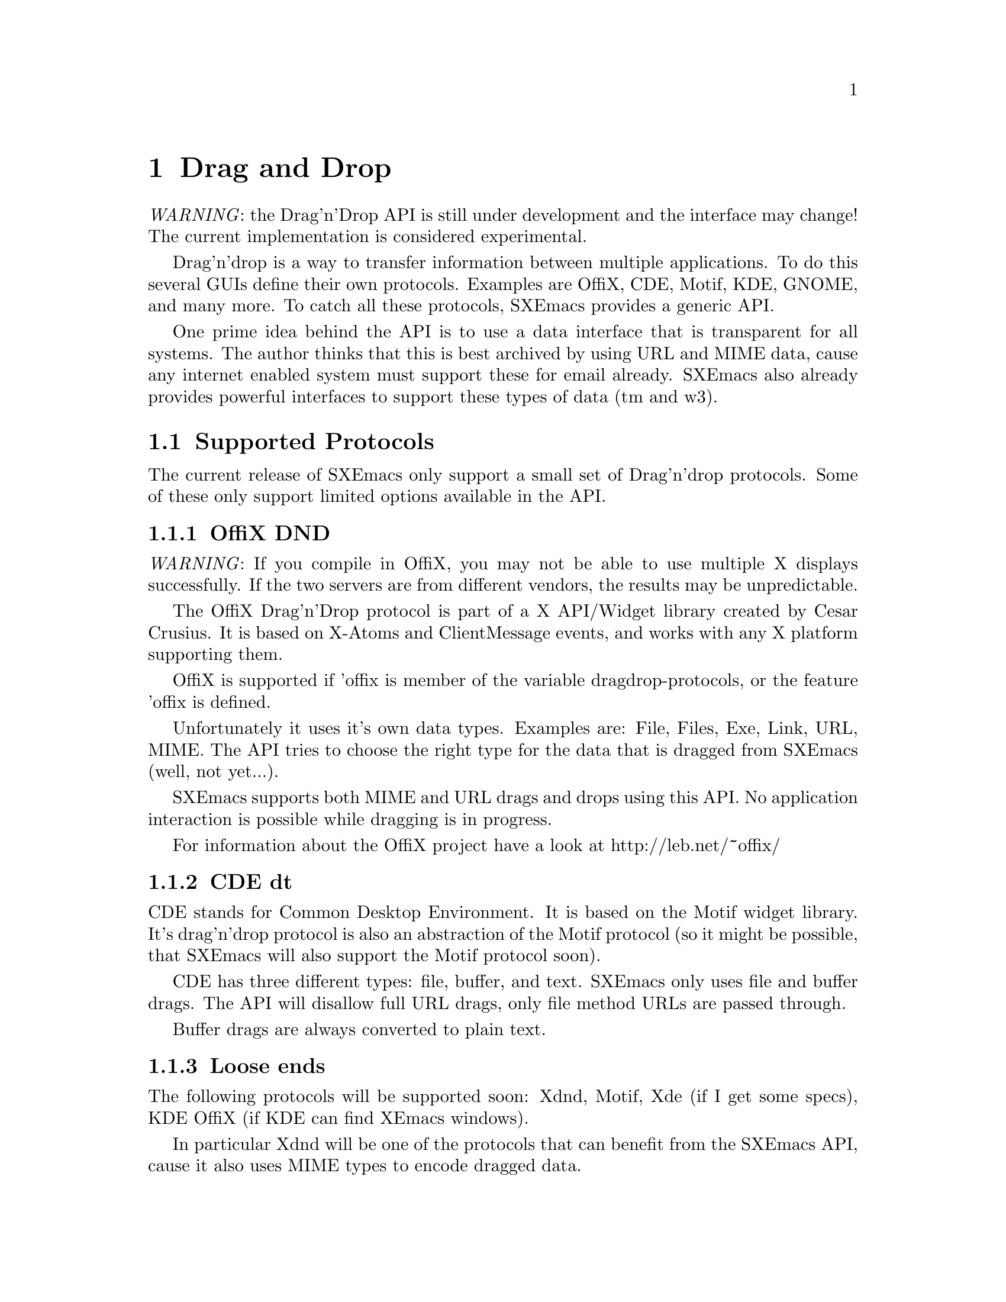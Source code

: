 @c -*-texinfo-*-
@c This is part of the SXEmacs Lisp Reference Manual.
@c Copyright (C) 1998 Oliver Graf <ograf@fga.de>
@c Original reference is (c) 1990, 1991, 1992, 1993, 1994 Free Software Foundation, Inc.
@c Copyright (C) 2005 Sebastian Freundt <hroptatyr@sxemacs.org>
@c See the file lispref.texi for copying conditions.
@setfilename ../../info/dragndrop.texi

@node Drag and Drop, Modes, Scrollbars, Top
@chapter Drag and Drop
@cindex drag and drop

@emph{WARNING}: the Drag'n'Drop API is still under development and the
interface may change! The current implementation is considered experimental.

  Drag'n'drop is a way to transfer information between multiple applications.
To do this several GUIs define their own protocols. Examples are OffiX, CDE,
Motif, KDE, GNOME, and many more. To catch all these protocols,
SXEmacs provides a generic API.

One prime idea behind the API is to use a data interface that is
transparent for all systems. The author thinks that this is best
archived by using URL and MIME data, cause any internet enabled system
must support these for email already. SXEmacs also already provides
powerful interfaces to support these types of data (tm and w3).

@menu
* Supported Protocols:: Which low-level protocols are supported.
* Drop Interface::      How SXEmacs handles a drop from another application.
* Drag Interface::      Calls to initiate a drag from SXEmacs.
@end menu


@node Supported Protocols
@section Supported Protocols

The current release of SXEmacs only support a small set of Drag'n'drop
protocols. Some of these only support limited options available in the API.

@menu
* OffiX DND::           A generic X based protocol.
* CDE dt::              Common Desktop Environment used on suns.
* Loose ends::          The other protocols.
@end menu


@node OffiX DND
@subsection OffiX DND
@cindex OffiX DND

@emph{WARNING}: If you compile in OffiX, you may not be able to use
multiple X displays successfully.  If the two servers are from
different vendors, the results may be unpredictable.

The OffiX Drag'n'Drop protocol is part of a X API/Widget library created by
Cesar Crusius. It is based on X-Atoms and ClientMessage events, and works with
any X platform supporting them.

OffiX is supported if 'offix is member of the variable dragdrop-protocols, or
the feature 'offix is defined.

Unfortunately it uses it's own data types. Examples are: File, Files,
Exe, Link, URL, MIME. The API tries to choose the right type for the data that
is dragged from SXEmacs (well, not yet...).

SXEmacs supports both MIME and URL drags and drops using this API. No application
interaction is possible while dragging is in progress.

For information about the OffiX project have a look at http://leb.net/~offix/


@node CDE dt
@subsection CDE dt
@cindex CDE dt

CDE stands for Common Desktop Environment. It is based on the Motif
widget library. It's drag'n'drop protocol is also an abstraction of the
Motif protocol (so it might be possible, that SXEmacs will also support
the Motif protocol soon).

CDE has three different types: file, buffer, and text. SXEmacs only uses
file and buffer drags. The API will disallow full URL drags, only file
method URLs are passed through.

Buffer drags are always converted to plain text.


@node Loose ends
@subsection Loose ends

The following protocols will be supported soon: Xdnd, Motif, Xde (if I
get some specs), KDE OffiX (if KDE can find XEmacs windows).

In particular Xdnd will be one of the protocols that can benefit from
the SXEmacs API, cause it also uses MIME types to encode dragged data.


@node Drop Interface
@section Drop Interface
@cindex drop
@cindex Drop API

For each activated low-level protocol, an internal routine will catch
incoming drops and convert them to a dragdrop-drop type
misc-user-event.

This misc-user-event has its function argument set to
@code{dragdrop-drop-dispatch} and the object contains the data of the drop
(converted to URL/MIME specific data). This function will search the variable
@code{experimental-dragdrop-drop-functions} for a function that can handle the
dropped data.

To modify the drop behavior, the user can modify the variable
@code{experimental-dragdrop-drop-functions}. Each element of this list
specifies a possible handler for dropped data. The first one that can handle
the data will return @code{t} and exit. Another possibility is to set a
extent-property with the same name. Extents are checked prior to the
variable.

The customization group @code{drag-n-drop} shows all variables of user
interest.


@node Drag Interface
@section Drag Interface
@cindex drag
@cindex Drag API

This describes the drag API (not implemented yet).
